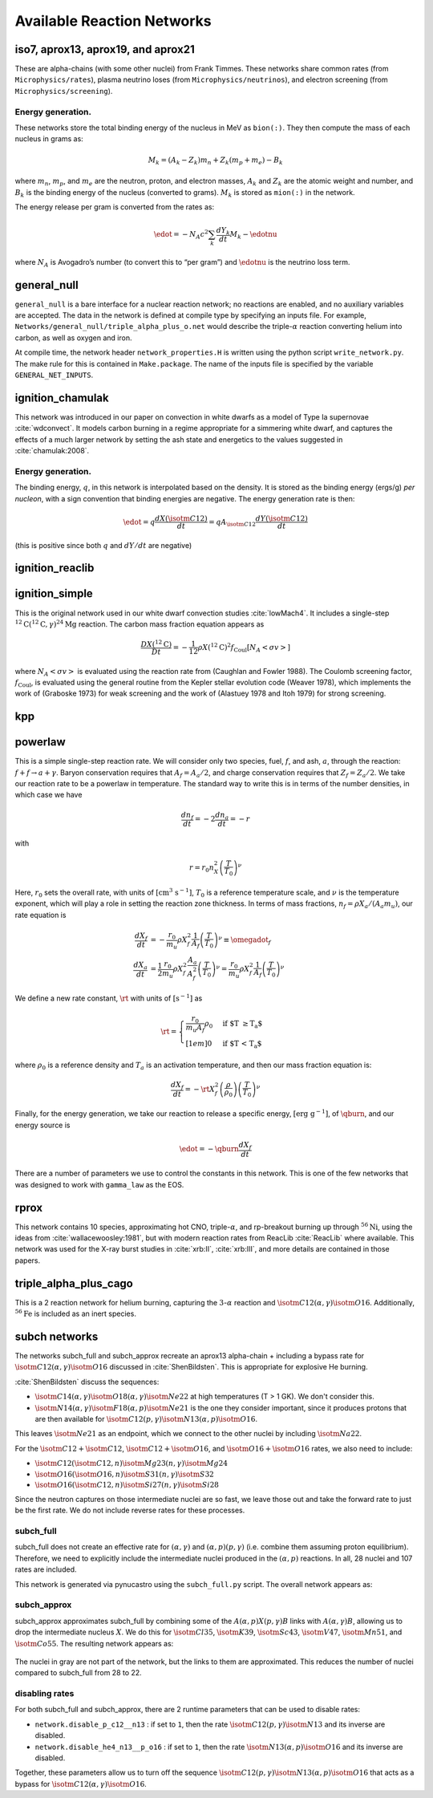 ***************************
Available Reaction Networks
***************************


iso7, aprox13, aprox19, and aprox21
===================================

These are alpha-chains (with some other nuclei) from Frank Timmes.
These networks share common rates (from ``Microphysics/rates``),
plasma neutrino loses (from ``Microphysics/neutrinos``), and
electron screening (from ``Microphysics/screening``).

Energy generation.
------------------

These networks store the total binding energy of the nucleus in MeV as
``bion(:)``. They then compute the mass of each nucleus in grams as:

.. math:: M_k = (A_k - Z_k) m_n + Z_k (m_p + m_e) - B_k

where :math:`m_n`, :math:`m_p`, and :math:`m_e` are the neutron, proton, and electron
masses, :math:`A_k` and :math:`Z_k` are the atomic weight and number, and :math:`B_k`
is the binding energy of the nucleus (converted to grams). :math:`M_k`
is stored as ``mion(:)`` in the network.

The energy release per gram is converted from the rates as:

.. math:: \edot = -N_A c^2 \sum_k \frac{dY_k}{dt} M_k - \edotnu

where :math:`N_A` is Avogadro’s number (to convert this to “per gram”)
and :math:`\edotnu` is the neutrino loss term.


general_null
============

``general_null`` is a bare interface for a nuclear reaction network;
no reactions are enabled, and no auxiliary variables are accepted. The
data in the network is defined at compile type by specifying an
inputs file. For example,
``Networks/general_null/triple_alpha_plus_o.net`` would describe the
triple-:math:`\alpha` reaction converting helium into carbon, as
well as oxygen and iron.

At compile time, the network header ``network_properties.H``
is written using the python script ``write_network.py``.  The make rule
for this is contained in ``Make.package``. The name of the inputs file
is specified by the variable ``GENERAL_NET_INPUTS``.


ignition_chamulak
=================

This network was introduced in our paper on convection in white dwarfs
as a model of Type Ia supernovae :cite:`wdconvect`. It models
carbon burning in a regime appropriate for a simmering white dwarf,
and captures the effects of a much larger network by setting the ash
state and energetics to the values suggested in :cite:`chamulak:2008`.


.. _energy-generation.-1:

Energy generation.
------------------

The binding energy, :math:`q`, in this
network is interpolated based on the density. It is stored as the
binding energy (ergs/g) *per nucleon*, with a sign convention that
binding energies are negative. The energy generation rate is then:

.. math:: \edot = q \frac{dX(\isotm{C}{12})}{dt} = q A_{\isotm{C}{12}} \frac{dY(\isotm{C}{12})}{dt}

(this is positive since both :math:`q` and :math:`dY/dt` are negative)

ignition_reaclib
================

ignition_simple
===============

This is the original network used in our white dwarf convection
studies :cite:`lowMach4`. It includes a single-step
:math:`^{12}\mathrm{C}(^{12}\mathrm{C},\gamma)^{24}\mathrm{Mg}` reaction.
The carbon mass fraction equation appears as

.. math::

   \frac{D X(^{12}\mathrm{C})}{Dt} = - \frac{1}{12} \rho X(^{12}\mathrm{C})^2
       f_\mathrm{Coul} \left [N_A \left <\sigma v \right > \right]

where :math:`N_A \left <\sigma v\right>` is evaluated using the reaction
rate from (Caughlan and Fowler 1988). The Coulomb screening factor,
:math:`f_\mathrm{Coul}`, is evaluated using the general routine from the
Kepler stellar evolution code (Weaver 1978), which implements the work
of (Graboske 1973) for weak screening and the work of (Alastuey 1978
and Itoh 1979) for strong screening.

kpp
===

powerlaw
========

This is a simple single-step reaction rate.
We will consider only two species, fuel, :math:`f`, and ash, :math:`a`, through
the reaction: :math:`f + f \rightarrow a + \gamma`. Baryon conservation
requires that :math:`A_f = A_a/2`, and charge conservation requires that :math:`Z_f
= Z_a/2`. We take
our reaction rate to be a powerlaw in temperature. The standard way
to write this is in terms of the number densities, in which case we
have

.. math:: \frac{d n_f}{d t} = -2\frac{d n_a}{d t} = -r

with

.. math:: r = r_0 n_X^2 \left( \frac{T}{T_0} \right )^\nu

Here, :math:`r_0` sets the overall rate, with units of
:math:`[\mathrm{cm^3~s^{-1}}]`, :math:`T_0` is a reference temperature scale, and
:math:`\nu` is the temperature exponent, which will play a role in setting
the reaction zone thickness. In terms of mass fractions, :math:`n_f = \rho
X_a / (A_a m_u)`, our rate equation is

.. math::

   \begin{align}
    \frac{dX_f}{dt} &= - \frac{r_0}{m_u} \rho X_f^2 \frac{1}{A_f} \left (\frac{T}{T_0}\right)^\nu \equiv \omegadot_f  \\
    \frac{dX_a}{dt} &= \frac{1}{2}\frac{r_0}{m_u} \rho X_f^2 \frac{A_a}{A_f^2} \left (\frac{T}{T_0}\right)^\nu = \frac{r_0}{m_u} \rho X_f^2 \frac{1}{A_f} \left (\frac{T}{T_0}\right)^\nu 
   \end{align}

We define a new rate constant, :math:`\rt` with units of :math:`[\mathrm{s^{-1}}]` as

.. math::

   \rt =  \begin{cases}
     \dfrac{r_0}{m_u A_f} \rho_0 & \text{if $T \ge T_a$} \\[1em]
     0                          & \text{if $T < T_a$}
    \end{cases}

where :math:`\rho_0` is a reference density and :math:`T_a` is an activation
temperature, and then our mass fraction equation is:

.. math:: \frac{dX_f}{dt} = -\rt X_f^2 \left (\frac{\rho}{\rho_0} \right ) \left ( \frac{T}{T_0}\right )^\nu

Finally, for the
energy generation, we take our reaction to release a specific energy,
:math:`[\mathrm{erg~g^{-1}}]`, of :math:`\qburn`, and our energy source is

.. math:: \edot = -\qburn \frac{dX_f}{dt}

There are a number of parameters we use to control the constants in
this network. This is one of the few networks that was designed
to work with ``gamma_law`` as the EOS.

rprox
=====

This network contains 10 species, approximating hot CNO,
triple-\ :math:`\alpha`, and rp-breakout burning up through :math:`^{56}\mathrm{Ni}`,
using the ideas from :cite:`wallacewoosley:1981`, but with modern
reaction rates from ReacLib :cite:`ReacLib` where available.
This network was used for the X-ray burst studies in
:cite:`xrb:II`, :cite:`xrb:III`, and more details are contained in those papers.

triple_alpha_plus_cago
======================

This is a 2 reaction network for helium burning, capturing the :math:`3`-:math:`\alpha`
reaction and :math:`\isotm{C}{12}(\alpha,\gamma)\isotm{O}{16}`. Additionally,
:math:`^{56}\mathrm{Fe}` is included as an inert species.


subch networks
==============

The networks subch_full and subch_approx recreate an aprox13
alpha-chain + including a bypass rate for :math:`\isotm{C}{12}(\alpha,
\gamma)\isotm{O}{16}` discussed in :cite:`ShenBildsten`.  This is appropriate
for explosive He burning.

:cite:`ShenBildsten` discuss the sequences:

* :math:`\isotm{C}{14}(\alpha, \gamma)\isotm{O}{18}(\alpha,
  \gamma)\isotm{Ne}{22}` at high temperatures (T > 1 GK).  We don't
  consider this.

* :math:`\isotm{N}{14}(\alpha, \gamma)\isotm{F}{18}(\alpha,
  p)\isotm{Ne}{21}` is the one they consider important, since it produces
  protons that are then available for :math:`\isotm{C}{12}(p,
  \gamma)\isotm{N}{13}(\alpha, p)\isotm{O}{16}`.

This leaves :math:`\isotm{Ne}{21}` as an endpoint, which we connect to
the other nuclei by including :math:`\isotm{Na}{22}`.

For the :math:`\isotm{C}{12} + \isotm{C}{12}`, :math:`\isotm{C}{12} +
\isotm{O}{16}`, and :math:`\isotm{O}{16} + \isotm{O}{16}` rates, we
also need to include:

* :math:`\isotm{C}{12}(\isotm{C}{12},n)\isotm{Mg}{23}(n,\gamma)\isotm{Mg}{24}`

* :math:`\isotm{O}{16}(\isotm{O}{16}, n)\isotm{S}{31}(n, \gamma)\isotm{S}{32}`

* :math:`\isotm{O}{16}(\isotm{C}{12}, n)\isotm{Si}{27}(n, \gamma)\isotm{Si}{28}`

Since the neutron captures on those
intermediate nuclei are so fast, we leave those out and take the
forward rate to just be the first rate.  We do not include reverse
rates for these processes.


subch_full
----------

subch_full does not create an effective rate for :math:`(\alpha,
\gamma)` and :math:`(\alpha, p)(p, \gamma)` (i.e. combine them
assuming proton equilibrium).  Therefore, we need to explicitly
include the intermediate nuclei produced in the :math:`(\alpha,p)`
reactions.  In all, 28 nuclei and 107 rates are included.

This network is generated via pynucastro using the ``subch_full.py`` script.
The overall network appears as:

.. figure:: subch_full.png
   :align: center

subch_approx
------------

subch_approx approximates subch_full by combining some of the
:math:`A(\alpha,p)X(p,\gamma)B` links with :math:`A(\alpha,\gamma)B`,
allowing us to drop the intermediate nucleus :math:`X`.  We do this
for :math:`\isotm{Cl}{35}`, :math:`\isotm{K}{39}`, :math:`\isotm{Sc}{43}`,
:math:`\isotm{V}{47}`, :math:`\isotm{Mn}{51}`, and :math:`\isotm{Co}{55}`.
The resulting network appears as:

.. figure:: subch_approx.png
   :align: center

The nuclei in gray are not part of the network, but the links to them
are approximated.  This reduces the number of nuclei compared to subch_full
from 28 to 22.

disabling rates
---------------

For both subch_full and subch_approx, there are 2 runtime parameters that can be used
to disable rates:

* ``network.disable_p_c12__n13`` : if set to ``1``, then the rate
  :math:`\isotm{C}{12}(p,\gamma)\isotm{N}{13}` and its inverse are
  disabled.

* ``network.disable_he4_n13__p_o16`` : if set to ``1``, then the rate
  :math:`\isotm{N}{13}(\alpha,p)\isotm{O}{16}` and its inverse are
  disabled.

Together, these parameters allow us to turn off the sequence 
:math:`\isotm{C}{12}(p,\gamma)\isotm{N}{13}(\alpha, p)\isotm{O}{16}` that
acts as a bypass for :math:`\isotm{C}{12}(\alpha, \gamma)\isotm{O}{16}`.
